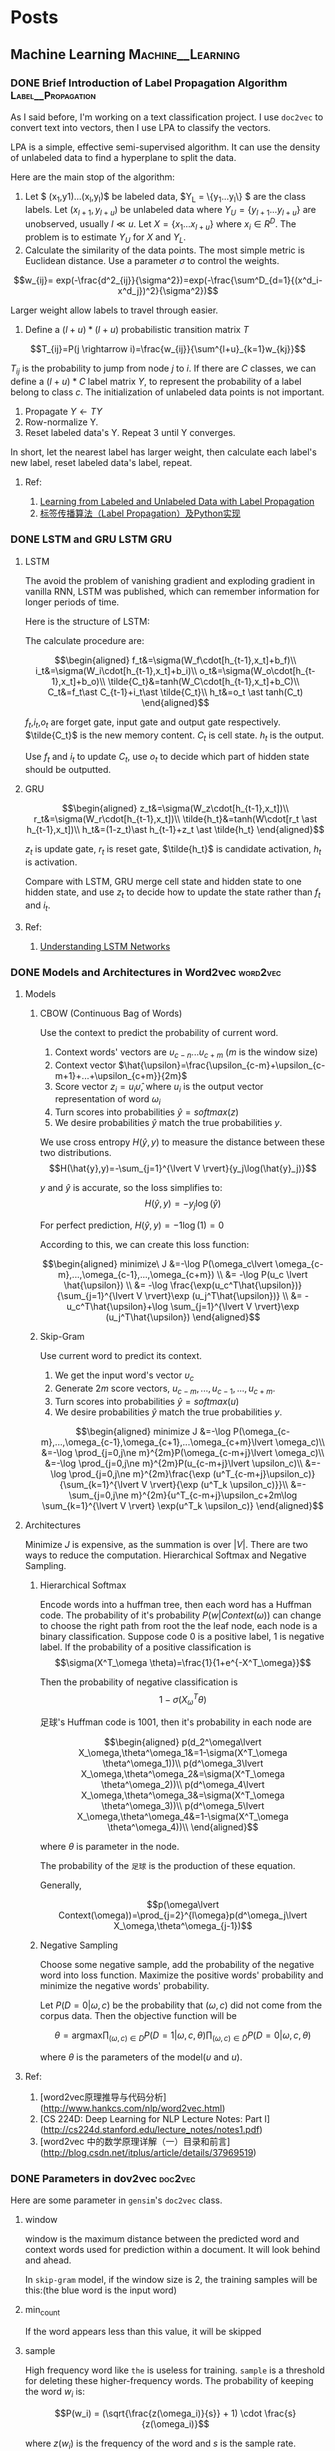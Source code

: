 #+STARTUP: content
#+AUTHOR: KK
#+HUGO_BASE_DIR: ./
#+hugo_auto_set_lastmod: t
#+STARTUP: latexpreview

* Posts
  :PROPERTIES:
  :EXPORT_HUGO_CUSTOM_FRONT_MATTER: :noauthor true :nocomment true :nodate true :nopaging true :noread true
  :EXPORT_HUGO_SECTION: posts
  :END:
** Machine Learning                                       :Machine__Learning:
*** DONE Brief Introduction of Label Propagation Algorithm :Label__Propagation:
CLOSED: [2017-07-16 Sun 21:45]
   :PROPERTIES:
   :EXPORT_FILE_NAME: brief-introduction-of-label-propagation-algorithm
   :END:
As I said before, I'm working on a text classification project. I use =doc2vec= to convert text into vectors, then I use LPA to classify the vectors.

LPA is a simple, effective semi-supervised algorithm. It can use the density of unlabeled data to find a hyperplane to split the data.

Here are the main stop of the algorithm:

0. Let $ (x_1,y1)...(x_l,y_l)$ be labeled data, $Y_L = \{y_1...y_l\} $ are the class labels. Let $(x_{l+1},y_{l+u})$ be unlabeled data where $Y_U = \{y_{l+1}...y_{l+u}\}$ are unobserved, usually $l \ll u$. Let $X=\{x_1...x_{l+u}\}$ where $x_i\in R^D$. The problem is to estimate $Y_U$ for $X$ and $Y_L$.
1. Calculate the similarity of the data points. The most simple metric is Euclidean distance. Use a parameter $\sigma$ to control the weights.

$$w_{ij}= exp(-\frac{d^2_{ij}}{\sigma^2})=exp(-\frac{\sum^D_{d=1}{(x^d_i-x^d_j})^2}{\sigma^2})$$

Larger weight allow labels to travel through easier.

2. Define a $(l+u)*(l+u)$ probabilistic transition matrix $T$


$$T_{ij}=P(j \rightarrow i)=\frac{w_{ij}}{\sum^{l+u}_{k=1}w_{kj}}$$


$T_{ij}$ is the probability to jump from node $j$ to $i$. If there are $C$ classes, we can define a $(l+u)*C$ label matrix $Y$, to represent the probability of a label belong to class $c$. The initialization of unlabeled data points is not important.


3. Propagate $Y \leftarrow TY$
4. Row-normalize Y.
5. Reset labeled data's Y. Repeat 3 until Y converges.

In short, let the nearest label has larger weight, then calculate each label's new label, reset labeled data's label, repeat.
#+attr_html: :width 400
[[file:/images/label_spreading.png]]

**** Ref:
1. [[http://mlg.eng.cam.ac.uk/zoubin/papers/CMU-CALD-02-107.pdf][Learning from Labeled and Unlabeled Data with Label Propagation]]
2. [[http://blog.csdn.net/zouxy09/article/details/49105265][标签传播算法（Label Propagation）及Python实现]]

*** DONE LSTM and GRU                                               :LSTM:GRU:
CLOSED: [2018-04-22 Sun 14:39]
   :PROPERTIES:
   :EXPORT_FILE_NAME: lstm-and-gru
   :END:
**** LSTM

The avoid the problem of vanishing gradient and exploding gradient in vanilla RNN, LSTM was published, which can remember information for longer periods of time.

Here is the structure of LSTM:

#+attr_html: :width 400
[[file:/images/LSTM_LSTM.png]]

The calculate procedure are:

$$\begin{aligned}
f_t&=\sigma(W_f\cdot[h_{t-1},x_t]+b_f)\\
i_t&=\sigma(W_i\cdot[h_{t-1},x_t]+b_i)\\
o_t&=\sigma(W_o\cdot[h_{t-1},x_t]+b_o)\\
\tilde{C_t}&=tanh(W_C\cdot[h_{t-1},x_t]+b_C)\\
C_t&=f_t\ast C_{t-1}+i_t\ast \tilde{C_t}\\
h_t&=o_t \ast tanh(C_t)
\end{aligned}$$

$f_t$,$i_t$,$o_t$ are forget gate, input gate and output gate respectively. $\tilde{C_t}$ is the new memory content. $C_t$ is cell state. $h_t$ is the output. 

Use $f_t$ and $i_t$ to update $C_t$, use $o_t$ to decide which part of hidden state should be outputted.

**** GRU

#+attr_html: :width 400
[[file:/images/LSTM_GRU.png]]

$$\begin{aligned}
z_t&=\sigma(W_z\cdot[h_{t-1},x_t])\\
r_t&=\sigma(W_r\cdot[h_{t-1},x_t])\\
\tilde{h_t}&=tanh(W\cdot[r_t \ast h_{t-1},x_t])\\
h_t&=(1-z_t)\ast h_{t-1}+z_t \ast \tilde{h_t}
\end{aligned}$$

$z_t$ is update gate, $r_t$ is reset gate, $\tilde{h_t}$ is candidate activation, $h_t$ is activation.

Compare with LSTM, GRU merge cell state and hidden state to one hidden state, and use $z_t$ to decide how to update the state rather than $f_t$ and $i_t$.

**** Ref:
1. [[http://colah.github.io/posts/2015-08-Understanding-LSTMs/][Understanding LSTM Networks]]

*** DONE Models and Architectures in Word2vec                       :word2vec:
CLOSED: [2018-01-05 Fri 15:14]
   :PROPERTIES:
   :EXPORT_FILE_NAME: models-and-architechtures-in-word2vec
   :END:
**** Models
***** CBOW (Continuous Bag of Words)

Use the context to predict the probability of current word.
#+attr_html: :width 400
[[file:/images/doc2vec_cbow.png]]

1. Context words' vectors are $\upsilon_{c-n} ... \upsilon_{c+m}$ ($m$ is the window size)
2. Context vector $\hat{\upsilon}=\frac{\upsilon_{c-m}+\upsilon_{c-m+1}+...+\upsilon_{c+m}}{2m}$
3. Score vector $z_i = u_i\hat{\upsilon}$, where $u_i$ is the output vector representation of word $\omega_i$
4. Turn scores into probabilities $\hat{y}=softmax(z)$
5. We desire probabilities $\hat{y}$ match the true probabilities $y$.

We use cross entropy $H(\hat{y},y)$ to measure the distance between these two distributions.
$$H(\hat{y},y)=-\sum_{j=1}^{\lvert V \rvert}{y_j\log(\hat{y}_j)}$$

$y$ and $\hat{y}$ is accurate, so the loss simplifies to:
$$H(\hat{y},y)=-y_j\log(\hat{y})$$

For perfect prediction, $H(\hat{y},y)=-1\log(1)=0$

According to this, we can create this loss function:

$$\begin{aligned}
minimize\ J &=-\log P(\omega_c\lvert \omega_{c-m},...,\omega_{c-1},...,\omega_{c+m}) \\
&= -\log P(u_c \lvert \hat{\upsilon}) \\
&= -\log \frac{\exp(u_c^T\hat{\upsilon})}{\sum_{j=1}^{\lvert V \rvert}\exp (u_j^T\hat{\upsilon})} \\
&= -u_c^T\hat{\upsilon}+\log \sum_{j=1}^{\lvert V \rvert}\exp (u_j^T\hat{\upsilon})
\end{aligned}$$

***** Skip-Gram

Use current word to predict its context.

#+attr_html: :width 400
[[file:/images/doc2vec_skip-gram.png]]


1. We get the input word's vector $\upsilon_c$
2. Generate $2m$ score vectors, $u_{c-m},...,u_{c-1},...,u_{c+m}$.
3. Turn scores into probabilities $\hat{y}=softmax(u)$
4. We desire probabilities $\hat{y}$ match the true probabilities $y$.

$$\begin{aligned}
minimize J &=-\log P(\omega_{c-m},...,\omega_{c-1},\omega_{c+1},...\omega_{c+m}\lvert \omega_c)\\
&=-\log \prod_{j=0,j\ne m}^{2m}P(\omega_{c-m+j}\lvert \omega_c)\\
&=-\log \prod_{j=0,j\ne m}^{2m}P(u_{c-m+j}\lvert \upsilon_c)\\
&=-\log \prod_{j=0,j\ne m}^{2m}\frac{\exp (u^T_{c-m+j}\upsilon_c)}{\sum_{k=1}^{\lvert V \rvert}{\exp (u^T_k \upsilon_c)}}\\
&=-\sum_{j=0,j\ne m}^{2m}{u^T_{c-m+j}\upsilon_c+2m\log \sum_{k=1}^{\lvert V \rvert} \exp(u^T_k \upsilon_c)}
\end{aligned}$$

**** Architectures

Minimize $J$ is expensive, as the summation is over $\lvert V \rvert$. There are two ways to reduce the computation. Hierarchical Softmax and Negative Sampling.

***** Hierarchical Softmax

Encode words into a huffman tree, then each word has a Huffman code. The probability of it's probability $P(w\lvert Context(\omega))$ can change to choose the right path from root the the leaf node, each node is a binary classification. Suppose code $0$ is a positive label, $1$ is negative label. If the probability of a positive classification is 
$$\sigma(X^T_\omega \theta)=\frac{1}{1+e^{-X^T_\omega}}$$

Then the probability of negative classification is
$$1-\sigma(X^T_\omega \theta)$$
#+attr_html: :width 400
[[file:/images/doc2vec_hierarchical_softmax.png]]
足球's Huffman code is $1001$, then it's probability in each node are

$$\begin{aligned}
p(d_2^\omega\lvert X_\omega,\theta^\omega_1&=1-\sigma(X^T_\omega \theta^\omega_1))\\
p(d^\omega_3\lvert X_\omega,\theta^\omega_2&=\sigma(X^T_\omega \theta^\omega_2))\\
p(d^\omega_4\lvert X_\omega,\theta^\omega_3&=\sigma(X^T_\omega \theta^\omega_3))\\
p(d^\omega_5\lvert X_\omega,\theta^\omega_4&=1-\sigma(X^T_\omega \theta^\omega_4))\\
\end{aligned}$$

where $\theta$ is parameter in the node.

The probability of the =足球= is the production of these equation.

Generally,

$$p(\omega\lvert Context(\omega))=\prod_{j=2}^{l\omega}p(d^\omega_j\lvert X_\omega,\theta^\omega_{j-1})$$

***** Negative Sampling

Choose some negative sample, add the probability of the negative word into loss function. Maximize the positive words' probability and minimize the negative words' probability.

Let $P(D=0 \lvert \omega,c)$ be the probability that $(\omega,c)$ did not come from the corpus data. Then the objective function will be

$$\theta = \text{argmax} \prod_{(\omega,c)\in D} P(D=1\lvert \omega,c,\theta) \prod_{(\omega,c)\in \tilde{D}} P(D=0\lvert \omega,c,\theta)$$

where $\theta$ is the parameters of the model($\upsilon$ and $u$).

**** Ref:
1. [word2vec原理推导与代码分析](http://www.hankcs.com/nlp/word2vec.html)
2. [CS 224D: Deep Learning for NLP Lecture Notes: Part I](http://cs224d.stanford.edu/lecture_notes/notes1.pdf)
3. [word2vec 中的数学原理详解（一）目录和前言](http://blog.csdn.net/itplus/article/details/37969519)

*** DONE Parameters in dov2vec                                      :doc2vec:
CLOSED: [2017-08-03 Thu 15:20]
   :PROPERTIES:
   :EXPORT_FILE_NAME: parameters-in-dov2vec
   :END:
Here are some parameter in =gensim='s =doc2vec= class.
***** window
window is the maximum distance between the predicted word and context words used for prediction within a document. It will look behind and ahead.

In =skip-gram= model, if the window size is 2, the training samples will be this:(the blue word is the input word)

#+attr_html: :width 400
[[file:/images/doc2vec_window.png]]

***** min_count
If the word appears less than this value, it will be skipped

***** sample
High frequency word like =the= is useless for training. =sample= is a threshold for deleting these higher-frequency words. The probability of keeping the word $w_i$ is:

$$P(w_i) = (\sqrt{\frac{z(\omega_i)}{s}} + 1) \cdot \frac{s}{z(\omega_i)}$$

where $z(w_i)$ is the frequency of the word and $s$ is the sample rate.

This is the plot when =sample= is 1e-3.

#+attr_html: :width 400
[[file:/images/doc2vec_negative_sample.png]]

***** negative
Usually, when training a neural network, for each training sample, all of the weights in the neural network need to be tweaked. For example, if the word pair is ('fox', 'quick'), then only the word quick's neurons should output 1, and all of the other word neurons should output 0.

But it would takes a lot of time to do this when we have billions of training samples. So, instead of update all of the weight, we random choose a small number of "negative" words (default value is 5) to update the weight.(Update their wight to output 0).

So when dealing with word pair ('fox','quick'), we update quick's weight to output 1, and other 5 random words' weight to output 1.

The probability of selecting word $\omega_i$ is $P(\omega_i)$:

$$P(\omega_i)=\frac{{f(\omega_i)}^{{3}/{4}}}{\sum_{j=0}^{n}\left({f(\omega_j)}^{{3}/{4}}\right)}$$


$f(\omega_j)$ is the frequency of word $\omega_j$.

**** Ref:
1. [Word2Vec Tutorial - The Skip-Gram Model](http://mccormickml.com/2016/04/19/word2vec-tutorial-the-skip-gram-model/)
2. [Word2Vec Tutorial Part 2 - Negative Sampling](http://mccormickml.com/2017/01/11/word2vec-tutorial-part-2-negative-sampling/)

*** DONE Semi-supervised text classification using doc2vec and label spreading :doc2vec:
CLOSED: [2017-09-10 Sun 15:29]
   :PROPERTIES:
   :EXPORT_FILE_NAME: semi-supervised-text-classification-using-doc2vec-and-label-spreading
   :END:
Here is a simple way to classify text without much human effort and get a impressive performance.

It can be divided into two steps:

1. Get train data by using keyword classification
2. Generate a more accurate classification model by using doc2vec and label spreading

***** Keyword-based Classification
Keyword based classification is a simple but effective method. Extracting the target keyword is a monotonous work. I use this method to automatic extract keyword candidate.


1. Find some most common words to classify the text.
2. Use this equation to calculate the score of each word appears in the text.
   $$ score(i) = \frac{count(i)}{all_{count(i)}^{0.3}}$$
   which $all_{count(i)}$ is the word $i$'s word count in all corpus, and $count(i)$ is the word $i$'s word count in positive corpus.
3. Check the top words, add it to the final keyword list. Repeat this process.

Finally, we can use the keywords to classify the text and get the train data. 

***** Classification by =doc2vec= and Label Spreading
Keyword-based classification sometimes produces the wrong result, as it can't using the semantic information in the text. Fortunately, Google has open sourced =word2vec=, which can be used to produce semantically meaningful word embeddings. Furthermore, sentences can also be converted to vectors by using =doc2vec=. Sentences which has closed meaning also have short vector distance.

So the problem is how to classify these vectors.

1. Using corpus to train the =doc2vec= model.
2. Using =doc2vec= model to convert sentence into vector.
3. Using label spreading algorithm to train a classify model to classify the vectors.

*** DONE TextCNN with PyTorch and Torchtext on Colab                :TextCNN:
CLOSED: [2018-12-03 Mon 15:47]
   :PROPERTIES:
   :EXPORT_FILE_NAME: textcnn-with-pytorch-and-torchtext-on-colab
   :END:
[[https://pytorch.org][PyTorch]] is a really powerful framework to build the machine learning models. Although some features is missing when compared with TensorFlow (For example, the early stop function, History to draw plot), its code style is more intuitive. 

[[https://github.com/pytorch/text][Torchtext]] is a NLP package which is also made by =pytorch= team. It provide a way to read text, processing and iterate the texts.

[[https://colab.research.google.com][Google Colab]] is a Jupyter notebook environment host by Google, you can use free GPU and TPU to run your modal.

Here is a simple tuturial to build a TextCNN modal and run it on Colab.

The [[https://arxiv.org/abs/1408.5882][TextCNN paper]] was published by Kim in 2014. The model's idea is pretty simple, but the performance is impressive. If you trying to solve the text classificaton problem, this model is a good choice to start with.

The main architecture is shown below:

#+attr_html: :width 400
[[file:/images/textcnn.png]]

It uses different kernels to extract text features, then use the softmax regression to classify text base on the features.

Now we can build this model step by step.

First build the model. The model I use is CNN-multichannel, which contains two sets of word embedding. Both of them is the copy of word embedding generate from corpus, but only one set will update embedding during training.

The code is below:
#+BEGIN_SRC python
class textCNNMulti(nn.Module):
    def __init__(self,args):
        super().__init__()
        dim = args['dim']
        n_class = args['n_class']
        embedding_matrix=args['embedding_matrix']
        kernels=[3,4,5]
        kernel_number=[150,150,150]
        self.static_embed = nn.Embedding.from_pretrained(embedding_matrix)
        self.non_static_embed = nn.Embedding.from_pretrained(embedding_matrix, freeze=False)
        self.convs = nn.ModuleList([nn.Conv2d(2, number, (size, dim),padding=(size-1,0)) for (size,number) in zip(kernels,kernel_number)])
        self.dropout=nn.Dropout()
        self.out = nn.Linear(sum(kernel_number), n_class)
 
    def forward(self, x):
        non_static_input = self.non_static_embed(x)
        static_input = self.static_embed(x)
        x = torch.stack([non_static_input, static_input], dim=1)
        x = [F.relu(conv(x)).squeeze(3) for conv in self.convs]
        x = [F.max_pool1d(i, i.size(2)).squeeze(2) for i in x]
        x = torch.cat(x, 1)
        x = self.dropout(x)
        x = self.out(x)
        return x
#+END_SRC

Second, convert text into word index, so each sentence become a vector for training.

#+BEGIN_SRC python

TEXT = data.Field(lower=True,batch_first=True)
LABEL = data.Field(sequential=False)

train, val, test = datasets.SST.splits(TEXT, LABEL, 'data/',fine_grained=True)

TEXT.build_vocab(train, vectors="glove.840B.300d")
LABEL.build_vocab(train,val,test)

train_iter, val_iter, test_iter = data.BucketIterator.splits(
    (train, val, test), batch_sizes=(128, 256, 256),shuffle=True)

#+END_SRC

=Field= defines how to process text, here is the most common parameters:

#+BEGIN_QUOTE
sequential – Whether the datatype represents sequential data. If False, no tokenization is applied. Default: True.

use_vocab – Whether to use a Vocab object. If False, the data in this field should already be numerical. Default: True.

preprocessing – The Pipeline that will be applied to examples using this field after tokenizing but before numericalizing. Many Datasets replace this attribute with a custom preprocessor. Default: None.

batch_first – Whether to produce tensors with the batch dimension first. Default: False.
#+END_QUOTE

=datasets.SST.splits= will load the =SST= datasets, and split into train, validation, and test Dataset objects.

=build_vocab= will create the Vocab object for Field, which contains the information to convert word into word index and vice versa. Also, the word embedding will save as =Field.Vocab.vectors=. =vectors= contains all of the word embedding. Torchtext can download some pretrained vectors automatically, such as =glove.840B.300d=, =fasttext.en.300d=. You can also load your vectors in this way, =xxx.vec= should be the standard word2vec format.
#+BEGIN_SRC python
from torchtext.vocab import Vectors

vectors = Vectors(name='xxx.vec', cache='./')
TEXT.build_vocab(train, val, test, vectors=vectors)
#+END_SRC

=data.BucketIterator.splits= will returns iterators that loads batches of data from datasets, and the text in same batch has similar lengths.


Now, we can start to train the model. First we wrap some parameters into =args=, it contains settings like output class, learning rate, log interval and so on.

#+BEGIN_SRC python
args={}
args['vocb_size']=len(TEXT.vocab)
args['dim']=300
args['n_class']=len(LABEL.vocab)-1
args['embedding_matrix']=TEXT.vocab.vectors
args['lr']=0.001
args['momentum']=0.8
args['epochs']=180
args['log_interval']=100
args['test_interval']=500
args['save_dir']='./'
#+END_SRC


Finally, we can train the model.

#+BEGIN_SRC python
  model=textCNNMulti(args)
  model.cuda()
  optimizer = torch.optim.SGD(model.parameters(), lr=args['lr'],momentum=args['momentum'])
  criterion = nn.CrossEntropyLoss()
  steps=0
  for epoch in range(1, args['epochs']+1):
      for i,data in enumerate(train_iter):
          steps+=1

          x, target = data.text, data.label
          x=x.cuda()

          target.sub_(1)
          target=target.cuda()

          output = model(x)
          loss = criterion(output, target)
          optimizer.zero_grad()
          loss.backward()
          optimizer.step()
#+END_SRC

You can found =textcnn.ipynb= [[https://github.com/bebound/textcnn][here]].


**** Ref:
1. [[https://arxiv.org/abs/1408.5882][Convolutional Neural Networks for Sentence Classiﬁcation]]
2. [[http://www.wildml.com/2015/11/understanding-convolutional-neural-networks-for-nlp/][Understanding Convolutional Neural Networks for NLP]]
3. [[https://torchtext.readthedocs.io/en/latest/data.html][Torchtext Docs]]
4. [[https://github.com/castorini/Castor][Castor]]

*** DONE Using Dueling DQN to Play Flappy Bird
CLOSED: [2019-04-14 Sun 17:10]
   :PROPERTIES:
   :EXPORT_FILE_NAME: using-ddqn-to-play-flappy-bird
   :END:
PyTorch provide a simple DQN implementation to solve the cartpole game. However, the code is incorrect, it diverges after training (It has been discussed [[https://discuss.pytorch.org/t/dqn-example-from-pytorch-diverged/4123][here]]).

The official code's training data is below, it's high score is about 50 and finally diverges.

#+attr_html: :width 400
[[file:/images/ddqn_official.png]]

There are many reason that lead to divergence.

First it use the difference of two frame as input in the tutorial, not only it loss the cart's absolute information(This information is useful, as game will terminate if cart moves too far from centre), but also confused the agent when difference is the same but the state is varied.

Second, small replay memory. If the memory is too small, the agent will forget the strategy it has token in some state. I'm not sure whether =10000= memory is big enough, but I suggest using a higher value.

Third, the parameters. =learning_rate=, =target_update_interval= may cause fluctuation. Here is a example on [[https://stackoverflow.com/questions/49837204/performance-fluctuates-as-it-is-trained-with-dqn][Stack Overflow]]. I also met this problem when training cartpole agent. The reward stops growing after 1000 episode.

#+attr_html: :width 400
[[file:/images/ddqn_cartpole_fluctuate.png]]

After doing some research on the cartpole DNQ code, I managed to made a model to play the flappy bird. Here are the changes from the original cartpole code. Most of the technology can be found in these two papers: [[https://arxiv.org/abs/1312.5602][Playing Atari with Deep Reinforcement Learning]] and [[https://arxiv.org/abs/1710.02298][Rainbow: Combining Improvements in Deep Reinforcement Learning]].

Here is the model architecture:
#+attr_html: :width 600
[[file:/images/ddqn_model.png]]

Here is a trained result:

{{< youtube NV82ZUQynuQ >}}


1. Dueling DQN
   
   The vanilla DQN has the overestimate problem. As the =max= function will accumulate the noise when training. This leads to converging at suboptimal point. Two following architectures are submitted to solve this problem. 
   
   $$ Q(s, a) = r + \gamma \max_{a'}[Q(s', a')] $$

   Double DQN was published two year later DQN. It has two value function, one is used to choose the action with max Q value, another one is used to calculate the Q value of this action.

   $$ a^{max}(S'_j, w) = \arg\max_{a'}Q(\phi(S'_j),a,w) $$

   $$ Q(s,a) = r + \gamma Q'(\phi(S'_j),a^{max}(S'_j, w),w') $$

   Dueling DQN is another solution. It has two estimator, one estimates the score of current state, another estimates the action score. 

   $$Q(s, a) = r + \gamma( \max_{a’}[A(s',a')+V(s')]$$

   In order to distinguish the score of the actions, the return the Q-value will minus the mean action score:

   =x=val+adv-adv.mean(1,keepdim=True)=
   
   #+attr_html: :width 400
   [[file:/images/ddqn_duel_dqn.png]]
   
   In this project, I use dueling DQN.

2. Image processing

   I grayscale and crop the image.

3. Stack frames
   
   I use the last 4 frame as the input. This should help the agent to know the change of environment.

4. Extra FC before last layer
   
   I add a FC between the image features and the FC for calculate Q-Value.

5. Frame Skipping
   
   Frame-skipping means agent sees and selects actions on every k frame instead of every frame, the last action is repeated on skipped frames. This method will accelerate the training procedure. In this project, I use =frame_skipping=2=, as the more the frame skipping is, the more the bird is likely to hit the pipe. And this method did help the agent to converge faster. More details can be found in this [[https://danieltakeshi.github.io/2016/11/25/frame-skipping-and-preprocessing-for-deep-q-networks-on-atari-2600-games/][post]].

6. Prioritized Experience Replay
   
   This idea was published [[https://arxiv.org/abs/1511.05952][here]]. It's a very simple idea: replay high TD error experience more frequently. My code implementation is not efficient. But in cartpole game, this technology help the agent converge faster. 

7. Colab and Kaggle Kernel
   
   My MacBook doesn't support CUDA, so I use these two website to train the model. Here are the comparison of them. During training, Kaggle seems more stable, Colab usually disconnected after 1h.

  |                      | Colab         | Kaggle Kernel   |
  | GPU                  | Tesla T4(16G) | Tesla P100(16G) |
  | RAM                  | 13G           | 13G             |
  | Max training time    | 12h           | 9h              |
  | Export trained model | Google Drive  | -               |

---

The lesson I learnt from this project is patience. It takes a long time(maybe hundreds of thousand steps) to see whether this model works, and there are so many parameters can effect the final performance. It takes me about 3 weeks to build the final model. So if you want to build your own model, be patient and good luck. Here are two articles talking about the debugging and hyperparameter tuning in DQN:
- [[https://adgefficiency.com/dqn-debugging/][DQN debugging using Open AI gym Cartpole]]
- [[https://adgefficiency.com/dqn-tuning/][DDQN hyperparameter tuning using Open AI gym Cartpole]]

 
  Here are something may help with this task.
- [[https://www.tensorflow.org/guide/summaries_and_tensorboard][TensorBoard]]

  It's a visualization tool made by TensorFlow Team. It's more convenient to use it rather than generate graph manually by matplotlib. Besides =reward= and =mean_q=, these variable are also useful when debugging: TD-error, loss and action_distribution, avg_priority.
  
- Advanced image pre-processing

  In this project, I just grayscalize the image. A more advance technology such as binarize should help agent to filter unimportant detail of game output.
  #+attr_html: :width 100 
  [[file:/images/ddqn_binary_preprocessing.png]]
  
  In [[https://sarvagyavaish.github.io/FlappyBirdRL/][Flappy Bird RL]], the author extract the vertical distance from lower pipe and horizontal distance from next pair of pipes as state. The trained agent can achieve 3000 score.
  
  #+attr_html: :width 200 
  [[file:/images/ddqn_extract_feature.png]]
  

- Other Improvements

  [[https://arxiv.org/abs/1710.02298][Rainbow]] introduce many other extensions to enhance DQN, some of them have been discussed in this post.
  #+attr_html: :width 400
  [[file:/images/ddqn_rainbow.png]]


I've uploaded code to this [[https://github.com/bebound/flappy-bird-dqn][repo]].

**** Ref:
1. [[https://pytorch.org/tutorials/intermediate/reinforcement_q_learning.html][PyTorch REINFORCEMENT LEARNING (DQN) TUTORIAL]]
2. [[https://www.cnblogs.com/pinard/category/1254674.html][强化学习]] (A series of Chinese post about reinforcement learning)
3. [[http://cs229.stanford.edu/proj2015/362_report.pdf][Deep Reinforcement Learning for Flappy Bird]]
4. [[https://github.com/ttaoREtw/Flappy-Bird-Double-DQN-Pytorch][Flappy-Bird-Double-DQN-Pytorch]]
5. [[https://github.com/qfettes/DeepRL-Tutorials][DeepRL-Tutorials]]
6. [[https://medium.com/mlreview/speeding-up-dqn-on-pytorch-solving-pong-in-30-minutes-81a1bd2dff55][Speeding up DQN on PyTorch: how to solve Pong in 30 minutes]]
7. [[https://danieltakeshi.github.io/2016/11/25/frame-skipping-and-preprocessing-for-deep-q-networks-on-atari-2600-games/][Frame Skipping and Pre-Processing for Deep Q-Networks on Atari 2600 Games]]
8. [[https://openai.com/blog/openai-baselines-dqn/][OpenAI Baselines: DQN]]
9. [[https://github.com/susantamoh84/Deep-Reinforcement-Learning-Hands-On/][Deep-Reinforcement-Learning-Hands-On]]
10. [[https://github.com/dennybritz/reinforcement-learning/issues/30][DQN solution results peak at ~35 reward]]

-----

- Update 19-04-26

  Colab's GPU has upgrade to Tesla T4 from K80, now it becomes my best bet.

- Update 19-05-07

  TensorBoard is now natively supported in PyTorch after version 1.1

- Update 19-07-26

  If you run out of RAM in Colab, it will show up an option to double the RAM.
  
- Update 19-08-13

  Upload video, update code.

*** DONE Different types of Attention
CLOSED: [2019-07-15 Mon 00:16]
   :PROPERTIES:
   :EXPORT_FILE_NAME: different-types-of-attention
   :END:
$s_t$ and $h_i$ are source hidden states and target hidden state, the shape is =(n,1)=. $c_t$ is the final context vector, and $\alpha_{t,s}$ is alignment score.

$$\begin{aligned}
c_t&=\sum_{i=1}^n \alpha_{t,s}h_i \\
\alpha_{t,s}&= \frac{\exp(score(s_t,h_i))}{\sum_{i=1}^n \exp(score(s_t,h_i))}
\end{aligned}$$

**** Global(Soft) VS Local(Hard)

Global Attention takes all source hidden states into account, and local attention only use part of the source hidden states.

**** Content-based VS Location-based

Content-based Attention uses both source hidden states and target hidden states, but location-based attention only use source hidden states.

Here are several popular attention mechanisms:


****** Dot-Product
$$score(s_t,h_i)=s_t^Th_i$$

****** Scaled Dot-Product
$$score(s_t,h_i)=\frac{s_t^Th_i}{\sqrt{n}}$$
where n is the vectors dimension. Google's Transformer model has similar scaling factor when calculate self-attention: $score=\frac{KQ^T}{\sqrt{n}}$

****** Location-Base

$$socre(s_t,h_i)=softmax(W_as_t)$$

****** General

$$score(s_t,h_i)=s_t^TW_ah_i$$

$Wa$'s shape is =(n,n)=

****** Concat

$$score(s_t,h_i)=v_a^Ttanh(W_a[s_t,h_i])$$

$v_a$'s shape is =(x,1)=, and $Wa$ 's shape is =(x,x)=. This is similar to a neural network with one hidden layer.


When I doing a slot filling project, I compare these mechanisms. *Concat* attention produce the best result.

**** Ref:
1. [[http://cnyah.com/2017/08/01/attention-variants/][Attention Variants]]
2. [[https://lilianweng.github.io/lil-log/2018/06/24/attention-attention.html][Attention? Attention!]]
3. [[https://towardsdatascience.com/attention-seq2seq-with-pytorch-learning-to-invert-a-sequence-34faf4133e53][Attention Seq2Seq with PyTorch: learning to invert a sequence]]
*** DONE The Annotated /The Annotated Transformer/            :Transformer:
CLOSED: [2019-09-01 Sun 16:00]
   :PROPERTIES:
   :EXPORT_FILE_NAME: the-annotated-the-annotated-transformer
   :END:
Thanks for the articles I list at the end of this post, I understand how transformers works. These posts are comprehensive, but there are some points that confused me.

First, this is the graph that was referenced by almost all of the post related to Transformer.

#+attr_html: :width 400
[[file:/images/transformer_main.png]]

Transformer consists of these parts: Input, Encoder*N, Output Input, Decoder*N, Output. I'll explain them step by step.

**** Input

The input word will map to 512 dimension vector. Then generate Positional Encoding(PE) and add it to the original embeddings.



***** Positional Encoding

The transformer model does not contains recurrence and convolution. In order to let the model capture the sequence of input word, it add PE into embeddings.

#+attr_html: :width 500
[[file:/images/transformer_add_pe.png]]


PE will generate a 512 dimension vector for each position:

$$\begin{align*}
    PE_{(pos,2i)} = sin(pos / 10000^{2i/d_{model}}) \\
    PE_{(pos,2i+1)} = cos(pos / 10000^{2i/d_{model}})
\end{align*}$$
The even and odd dimension use =sin= and =cos= function respectively.

For example, the second word's PE should be: $sin(2 / 10000^{0 / 512}), cos(2 / 10000^{0 / 512}), sin(2 / 10000^{2 / 512}), cos(2 / 10000^{2 / 512})\text{...}$

The value range of PE is =(-1,1)=, and each position's PE is slight different, as =cos= and =sin= has different frequency. Also, for any fixed offset k, $PE_{pos+k}$ can be represented as a linear function of $PE_{pos}$.

For even dimension, let $10000^{2i/d_{model}}$ be $\alpha$, for even dimension:

$$\begin{aligned}
PE_{pos+k}&=sin((pos+k)/\alpha) \\
&=sin(pos/\alpha)cos(k/\alpha)+cos(pos/\alpha)sin(k/\alpha)\\
&=PE_{pos\_even}K_1+PE_{pos\_odd}K_2
\end{aligned}$$

#+attr_html: :width 500
[[file:/images/transformer_pe1.png]]

The PE implementation in [[https://github.com/tensorflow/tensor2tensor/blob/5bfe69a7d68b7d61d51fac36c6088f94b9d6fdc6/tensor2tensor/layers/common_attention.py#L457][tensor2tensor]] use =sin= in first half of dimension and =cos= in the rest part of dimension.
#+attr_html: :width 500
[[file:/images/transformer_pe2.png]]


**** Encoder

There are 6 Encoder layer in Transformer, each layer consists of two sub-layer: Multi-Head Attention and Feed Forward Neural Network.

***** Multi-Head Attention

Let's begin with single head attention. In short, it maps word embeddings to =q= =k= =v= and use =q= =k= =v= vector to calculate the attention.

The input words map to =q= =k= =v= by multiply the Query, Keys Values matrix. Then for the given Query, the attention for each word in sentence will be calculated by this formula: $\mathrm{attention}=\mathrm{softmax}(\frac{qk^T}{\sqrt{d_k}})v$, where =q= =k= =v= is a 64 dimension vector.
#+attr_html: :width 500
[[file:/images/transformer_self_attention.png]]


Matrix view:

$Attention(Q, K, V) = \mathrm{softmax}(\frac{(XW^Q)(XW^K)^T}{\sqrt{d_k}})(XW^V)$ where $X$ is the input embedding.

The single head attention only output a 64 dimension vector, but the input dimension is 512. How to transform back to 512? That's why transformer has multi-head attention.

Each head has its own $W^Q$ $W^K$ $W^V$ matrix, and produces $Z_0,Z_1...Z_7$,($Z_0$'s shape is =(512, 64)=) the concat the outputted vectors as $O$. $O$ will multiply a weight matrix $W^O$ ($W^O$'s shape is =(512, 512)=) and the result is $Z$, which will be sent to Feed Forward Network.

#+attr_html: :width 500
[[file:/images/transformer_multihead.png]]

Multi-head attention allows the model to jointly attend to information from different representation subspaces at different positions.

The whole procedure looks like this:

#+attr_html: :width 500
[[file:/images/transformer_multihead_all.png]]



***** Add & Norm

This layer works like this line of code: =norm(x+dropout(sublayer(x)))= or =x+dropout(sublayer(norm(x)))=. The sublayer is Multi-Head Attention or FF Network.

****** Layer Normalization

Layer Norm is similar to Batch Normalization, but it tries to normalize the whole layer's features rather than each feature.(*Scale* and *Shift* also apply for each feature) More details can be found in this [[https://arxiv.org/abs/1607.06450][paper]].

#+attr_html: :width 500
[[file:/images/transformer_layer_norm.png]]

***** Position-wise Feed Forward Network

This layer is a Neural Network whose size is =(512, 2048, 512)=. The exact same feed-forward network is independently applied to each position.

#+attr_html: :width 500
[[file:/images/transformer_encoder.png]]

**** Output Input

Same as Input.

**** Decoder

The decoder is pretty similar to Encoder. It also has 6 layers, but has 3 sublayers in each Decoder. It add a masked multi-head-attention at the beginning of Decoder.

***** Masked Multi-Head Attention

This layer is used to block future words during training. For example, if the output is =<bos> hello world <eos>=. First, we should use =<bos>= as input to predict =hello=, =hello world <eos>= will be masked to 0.

***** Key and Value in Decoder Multi-Head Attention Layer

In Encoder, the =q= =k= =v= vector is generated by $XW^Q$, $XW^K$ and $XW^V$. In the second sub-layer of Decoder, =q= =k= =v= was generated by $XW^Q$, $YW^K$ and $YW^V$, where $Y$ is the Encoder's output, $X$ is the =<init of sentence>= or previous output.

The animation below illustrates how to apply the Transformer to machine translation.

#+attr_html: :width 500
[[file:/images/transformer_translate.gif]]

**** Output

Using a linear layer to predict the output.

**** Ref:
1. [[http://nlp.seas.harvard.edu/2018/04/03/attention.html][The Annotated Transformer]]
2. [[http://jalammar.github.io/illustrated-transformer/][The Illustrated Transformer]]
3. [[https://mchromiak.github.io/articles/2017/Sep/12/Transformer-Attention-is-all-you-need/#.XMb3ZC97FPs][The Transformer – Attention is all you need]]
4. [[https://medium.com/@bgg/seq2seq-pay-attention-to-self-attention-part-2-cf81bf32c73d][Seq2seq pay Attention to Self Attention: Part 2]]
5. [[https://juejin.im/post/5b9f1af0e51d450e425eb32d][Transformer模型的PyTorch实现]]
6. [[https://towardsdatascience.com/how-to-code-the-transformer-in-pytorch-24db27c8f9ec][How to code The Transformer in Pytorch]]
7. [[https://towardsdatascience.com/deconstructing-bert-part-2-visualizing-the-inner-workings-of-attention-60a16d86b5c1][Deconstructing BERT, Part 2: Visualizing the Inner Workings of Attention]]
8. [[https://ai.googleblog.com/2017/08/transformer-novel-neural-network.html][Transformer: A Novel Neural Network Architecture for Language Understanding]]
9. [[https://d2l.ai/chapter_attention-mechanisms/transformer.html][Dive into Deep Learning - 10.3 Transformer]] 

*** DONE Near-duplicate with SimHash                              :SimHash:
CLOSED: [2019-12-04 Wed 00:16]
   :PROPERTIES:
   :EXPORT_FILE_NAME: near-duplicate-with-simhash
   :END:
Before talking about *SimHash*, let's review some other methods which can also identify duplication.


**** Longest Common Subsequence(LCS)
This is the algorithm used by =diff= command. It is also *edit distance* with insertion and deletion as the only two edit operations.

This works good for short strings. However, the algorithm's time complexity is $O(m*n)$, if two strings' lengths are $m$ and $n$ respectively. So it's not suitable for large corpus. Also, if two corpus consists of same paragraph but the order is not same. LCS treat them as different corpus, and that's not we expected.

**** Bag of Words(BoW)

Transform document into the words it contains, then using Jaccard Similarity to calculate the similarity.

For example, if document A contains ={a,b,c}= and B contains ={a,b,d}=, then $$Similarity = \frac{A \cap B}{A \cap B} = \frac{\{a,b\}}{\{a,b,c,d\}}=\frac{1}{2}$$

**** Shingling (n-gram)

BoW drops the word context information. In order to take word context into consideration, we convert sentences into phrases. For instance, =roses are red and violets are blue= will convert to =roses are red=, =are red and=, =red and voilets= ...

**** Hashing

Saving shingling result take k times disk space if using k words phrase. To solve this problem, save phrase's hashing value instead of string.

#+attr_html: :width 600
[[file:/images/simhash_hashing.png]]

**** MinHash

The larger the document is, the more the hashing needs to compare. Is there a way to map documents to constant value? *MinHash* tackles this problem.

It uses $k$ hashing functions to calculate the phrase hashes. Then for each hashing function, using the minimal hashing result as signature. Finally, we get $k$ hashing value as document's signature. The procedure is shown below.


#+attr_html: :width 600
[[file:/images/simhash_minhash1.png]]

#+attr_html: :width 600
[[file:/images/simhash_minhash2.png]]

Compare with Hashing, *MinHash* successfully reduce the time complexity and storage complexity to $O(1)$, an improvement over $O(m+n)$ and $O(n)$

**** SimHash 

For a given document, how to find it's most similar document? If using *MinHash*, we need to travel the whole corpus. Is there any more effective method? *SimHash* comes to the rescue.

For a set of input hashes, *SimHash* will generate a fingerprint(f-bits vector) for the input And the produced hashes has a property: similar input hashes generate similar fingerprint. So the dissimilarity of two documents can be calculated by the =XOR= of two fingerprint. In google's [[https://www2007.org/papers/paper215.pdf][Detecting Near-Duplicates for Web Crawling]] paper, they map 8B web-pages to 64 bits. If two bits differ less than *3* bits, then two web-pages are similar.

The calculation of *SimHash* is quiet simple. Given a set of features extracted from the document and their weights, we'll maintain f-bits vector $V$, and initialize it to zero. Each feature will also hash to f-bit value $V_i$. Then each dimension of $V_i$ will multiply by it's weight $W_i$ and add this new value to $V$. If i-th bits if 1, then $V$ is incremented by the weight of that feature. Otherwise $V$ is decremented by the weight. When all features have been processed, $V$ contains positive and negative dimension. Mapping positive values to =1= and negative numbers to =0= to get the final hash value.

$$V = zero\_or\_one(\sum{W_i*inc\_or\_dec(V_i)})$$

***** How to generate features from document

One easy way to do this is to use a window to get sub-string from document. For each sub-string, using the hash value of string as features, and the count of this string as weight.

For example, if we has this sentence: =kk really rocks!=.

First, pre-processing this sentence to =kkreallyrocks=.

Then using a window of 4 to generate sub-string from the sentence. We'll get the sub-string and their count: =(kkre, 1), (krea, 1)=, =(real, 1)= etc.

Suppose we only get these first 3 sub-string and their hash values are =1001=, =0101= and =1101= respectively. Then the final $V$ should be =1101=

#+attr_html: :width 500
[[file:/images/simhash.png]]
***** How to find similar document

Iterating over all document and compare with target simhash value is a time consuming operation. Is there any smart way to accomplish this task? In Google's paper, they published a very neat algorithm.

If the hash value is a 64-bit vector, and we want to find the document which is 2-bit differs with the target. Then we can divided the vector to 4 part: $A$, $B$, $C$ and $D$. Then we know that at least two part should be the identical.

Suppose part $A$ and $B$ is identical, if we have sorted the hash by $ABCD$ order, we can easily find all hash that $AB$ part is identical. Then we can compare the rest part $B$ and $C$ and find hash vectors that differs from target at most 2 bit. If you have 8B($2^{33}$) document and documents are distributed uniformly at random, on average, you only need to compare $2^{33-32}=2$ fingerprints.

[[file:/images/simhash_query1.png]]

Besides $AB$, $AC$, $AD$, $BC$, $BD$ and $CD$ may also be identical. So you need to keep $C_4^2=6$ sorted list, and compare 2 fingerprints in each list. You don't need to compare 8B documents anymore, that's a great improvement.

[[file:/images/simhash_query2.png]]

Depending on the fingerprints' bit and documents number, you need to find a optimal number to split the hash value.
**** Ref:
1. [[https://moz.com/devblog/near-duplicate-detection][Near-Duplicate Detection]]
2. [[https://www2007.org/papers/paper215.pdf][Detecting Near-Duplicates for Web Crawling]]
3. [[https://github.com/seomoz/simhash-py][simhash-py]]

** Python                                                           :Python:
*** DONE Create Node Benchmark in Py2neo
CLOSED: [2018-11-05 Mon 15:55]
   :PROPERTIES:
   :EXPORT_FILE_NAME: create-node-benchmark-in-py2neo
   :END:
Recently, I'm working on a neo4j project. I use =Py2neo= to interact with graph db. Alghough =Py2neo= is a very pythonic and easy to use, its performance is really poor. Sometimes I have to manually write cypher statement by myself if I can't bear with the slow excution. Here is a small script which I use to compare the performance of 4 diffrent ways to insert nodes.

#+BEGIN_SRC python
import time

from graph_db import graph

from py2neo.data import Node, Subgraph


def delete_label(label):
    graph.run('MATCH (n:{}) DETACH DELETE n'.format(label))


def delete_all():
    print('delete all')
    graph.run('match (n) detach delete n')


def count_label(label):
    return len(graph.nodes.match(label))


def bench_create1():
    print('Using py2neo one by one')
    delete_label('test')
    start = time.time()
    tx = graph.begin()
    for i in range(100000):
        n = Node('test', id=i)
        tx.create(n)
    tx.commit()
    print(time.time() - start)
    print(count_label('test'))
    delete_label('test')


def bench_create2():
    print('Using cypher one by one')
    delete_label('test')
    start = time.time()
    tx = graph.begin()
    for i in range(100000):
        tx.run('create (n:test {id: $id})', id=i)
        if i and i % 1000 == 0:
            tx.commit()
            tx = graph.begin()
    tx.commit()
    print(time.time() - start)
    print(count_label('test'))
    delete_label('test')


def bench_create3():
    print('Using Subgraph')
    delete_label('test')
    start = time.time()
    tx = graph.begin()
    nodes = []
    for i in range(100000):
        nodes.append(Node('test', id=i))
    s = Subgraph(nodes=nodes)
    tx.create(s)
    tx.commit()
    print(time.time() - start)
    print(count_label('test'))
    delete_label('test')


def bench_create4():
    print('Using unwind')
    delete_label('test')
    start = time.time()
    tx = graph.begin()
    ids = list(range(100000))
    tx.run('unwind $ids as id create (n:test {id: id})', ids=ids)
    tx.commit()
    print(time.time() - start)
    print(count_label('test'))
    delete_label('test')


def bench_create():
    create_tests = [bench_create1, bench_create2, bench_create3, bench_create4]

    print('testing create')
    for i in create_tests:
        i()


if __name__ == '__main__':
    bench_create()
#+END_SRC

Apparently, using cypher with =unwind= keyword is the fastest way to batch insert nodes.
#+BEGIN_SRC text
testing create
Using py2neo one by one
96.09799289703369
100000
Using cypher one by one
9.493892192840576
100000
Using Subgraph
7.638832092285156
100000
Using unwind
2.511630058288574
100000
#+END_SRC

The above result is based on =http= protocol. A very interesting result is that, =bolt= protocol will decrease the time of the first method, but double the time of sencond method. That's wired, maybe =py2neo= has some special opitimization when doing batch insert on =bolt= protocol? But I have no idea why insert one by one with cypher is 2x slower. Here is the result of =bolt= protocol.
#+BEGIN_SRC text
testing create
Using py2neo one by one
51.73185706138611
100000
Using cypher one by one
22.051995992660522
100000
Using Subgraph
8.81674599647522
100000
Using unwind
2.8623900413513184
100000
#+END_SRC

*** DONE CSRF in Django                                              :Django:
CLOSED: [2018-11-07 Wed 13:58]
   :PROPERTIES:
   :EXPORT_FILE_NAME: csrf-in-django
   :END:
CSRF(Cross-site request forgery) is a way to generate fake user request to target website. For example, on a malicious website A, there is a button, click it will send request to www.B.com/logout. When the user click this button, he will logout from website B unconsciously. Logout is not a big problem, but malicious website can generate more dangerous request like money transfer.

**** Django CSRF protection

Each web framework has different approach to do CSRF protection. In Django, the  validation process is below:

1. When user login for the first time, Django generate a =csrf_secret=, add random salt and encrypt it as A, save A to cookie =csrftoken=.
2. When Django processing tag ={{ csrf_token }}= or ={% csrf_token %}=, it read =csrftoken= cookie A, reverse it to =csrf_secret=, add random salt and encrypt it as B, return corresponding HTML.
3. When Django receive POST request, it will retrive cookie =csrftoken= as A, and tries to get =csrfmiddlewaretoken= value B from POST data, if it does not exist, it will get header =X-CSRFToken= value as B. Then A and B will be reversed to =csrf_secret=. If the values are identical, the validation is passed. Otherwise, a 403 error will raise.

**** Django CSRF Usage

***** Form
#+BEGIN_SRC html
<form>
    {% csrf_token %}
</form>
#+END_SRC

***** Single AJAX request

#+BEGIN_SRC js
$.ajax({
    data: {
        csrfmiddlewaretoken: '{{ csrf_token }}'
    },
#+END_SRC

***** Multiple AJAX request

#+BEGIN_SRC js
function getCookie(name) {
    var cookieValue = null;
    if (document.cookie && document.cookie !== '') {
        var cookies = document.cookie.split(';');
        for (var i = 0; i < cookies.length; i++) {
            var cookie = jQuery.trim(cookies[i]);
            // Does this cookie string begin with the name we want?
            if (cookie.substring(0, name.length + 1) === (name + '=')) {
                cookieValue = decodeURIComponent(cookie.substring(name.length + 1));
                break;
            }
        }
    }
    return cookieValue;
}
var csrftoken = getCookie('csrftoken');

function csrfSafeMethod(method) {
    // these HTTP methods do not require CSRF protection
    return (/^(GET|HEAD|OPTIONS|TRACE)$/.test(method));
}
$.ajaxSetup({
    beforeSend: function(xhr, settings) {
        if (!csrfSafeMethod(settings.type) && !this.crossDomain) {
            xhr.setRequestHeader("X-CSRFToken", csrftoken);
        }
    }
});
#+END_SRC


**** Ref:
1. [[https://docs.djangoproject.com/en/2.1/ref/csrf/][Cross Site Request Forgery protection]]
2. [[https://github.com/django/django/blob/master/django/middleware/csrf.py][csrf.py]]
3. [[https://stackoverflow.com/questions/48002861/whats-the-relationship-between-csrfmiddlewaretoken-and-csrftoken][What's the relationship between csrfmiddlewaretoken and csrftoken?]] 

*** DONE Deploy Nikola Org Mode on Travis                :Nikola:Org__Mode:
CLOSED: [2018-11-03 Sun 21:20]
   :PROPERTIES:
   :EXPORT_FILE_NAME: deploy-nikola-org-mode-on-travis
   :END:
Recently, I enjoy using =Spacemacs=, so I decided to switch to org file from Markdown for writing blog. After several attempts, I managed to let Travis convert org file to HTML. Here are the steps.
**** Install Org Mode plugin
First you need to install Org Mode plugin on your computer following the official guide: [[https://plugins.getnikola.com/v8/orgmode/][Nikola orgmode plugin]].
**** Edit =conf.el=
=Org Mode= will convert to HTML to display on Nikola. Org Mode plugin will call Emacs to do this job. When I run =nikola build=, it shows this message: =Please install htmlize from https://github.com/hniksic/emacs-htmlize=. I'm using =Spacemacs=, the =htmlize= package is already downloaded if the =org= layer is enabled. I just need to add htmlize folder to load-path. So here is the code:
#+BEGIN_SRC elisp
(setq dir "~/.emacs.d/elpa/27.0/develop/")
(if(file-directory-p dir)
    (let ((default-directory dir))
      (normal-top-level-add-subdirs-to-load-path)))
(require 'htmlize)
#+END_SRC

This package is also needed on Travis, the similar approach is required.

**** Modify =.travis.yml=
Travis is using ubuntu 14.04, and the default Emacs version is 24, and the Org Mode version is below 8.0, which not match the requirements. The easiest solution is to update Emacs to 25. So in the =before_install= section, add these code:
#+BEGIN_SRC yaml
- sudo add-apt-repository ppa:kelleyk/emacs -y
- sudo apt-get update
#+END_SRC
In the =install= section, add these code:
#+BEGIN_SRC yaml
- sudo apt-get remove emacs
- sudo apt autoremove
- sudo apt-get install emacs25
#+END_SRC

The default emacs doesn't contains =htmlize= package. So add =git clone https://github.com/hniksic/emacs-htmlize ~/emacs-htmlize= into =before_install= section.

Finally, modify =conf.el= for Travis Emacs, add GitHub repo to =load-path=: =(add-to-list 'load-path "~/emacs-htmlize/")=

Voila, the org file should show up.

The full =.travis.yml= is below:
#+BEGIN_SRC yaml
language: python
cache: apt
sudo: false
addons:
  apt:
    packages:
    - language-pack-en-base
branches:
  only:
  - src
python:
- 3.6
before_install:
- sudo add-apt-repository ppa:kelleyk/emacs -y
- sudo apt-get update
- openssl aes-256-cbc -K $encrypted_a5c638e4bedc_key -iv $encrypted_a5c638e4bedc_iv
  -in travis.enc -out travis -d
- git config --global user.name 'bebound'
- git config --global user.email 'bebound@gmail.com'
- git config --global push.default 'simple'
- pip install --upgrade pip wheel
- echo -e 'Host github.com\n    StrictHostKeyChecking no' >> ~/.ssh/config
- eval "$(ssh-agent -s)"
- chmod 600 travis
- ssh-add travis
- git remote rm origin
- git remote add origin git@github.com:bebound/bebound.github.io
- git fetch origin master
- git branch master FETCH_HEAD
- git clone https://github.com/hniksic/emacs-htmlize ~/emacs-htmlize
install:
- pip install 'Nikola[extras]'==7.8.15
- sudo apt-get remove emacs
- sudo apt autoremove
- sudo apt-get install emacs25
script:
- nikola build && nikola github_deploy -m 'Nikola auto deploy [ci skip]'
notifications:
  email:
    on_success: change
    on_failure: always
#+END_SRC

And here is the =conf.el=:
#+BEGIN_SRC elisp
(setq dir "~/.emacs.d/elpa/27.0/develop/")
(if(file-directory-p dir)
    (let ((default-directory dir))
      (normal-top-level-add-subdirs-to-load-path)))
(add-to-list 'load-path "~/emacs-htmlize/")
(require 'htmlize)
#+END_SRC
*** DONE Enable C Extension for gensim on Windows
CLOSED: [2017-06-10 Sat 14:43]
   :PROPERTIES:
   :EXPORT_FILE_NAME: enable-c-extension-for-gensim-on-windows
   :END:
These days, I’m working on some text classification works, and I use =gensim=’s =doc2vec= function.

When using gensim, it shows this warning message:
#+begin_src
C extension not loaded for Word2Vec, training will be slow.
#+end_src

I search this on Internet and found that gensim has rewrite some part of the code using `cython` rather than `numpy` to get better performance. A compiler is required to enable this feature.

I tried to install mingw and add it into the path, but it's not working.

Finally, I tried to install [[https://visualstudio.microsoft.com/downloads/#build-tools-for-visual-studio-2017][Visual C++ Build Tools]] and it works.

If this output a none =-1= digit, then it's fine.
#+begin_src python3
from gensim.models import word2vec
print(word2vec.FAST_VERSION)
#+end_src
*** DONE Using Chinese Characters in Matplotlib                :Matplotlib:
CLOSED: [2018-10-04 Thu 15:53]
   :PROPERTIES:
   :EXPORT_FILE_NAME: using-chinese-characters-in-matplotlib
   :END:
After searching from Google, here is easiest solution. This should also works on other languages:

#+BEGIN_SRC python
import matplotlib.pyplot as plt
%matplotlib inline
%config InlineBackend.figure_format = 'retina'

import matplotlib.font_manager as fm
f = "/System/Library/Fonts/PingFang.ttc"
prop = fm.FontProperties(fname=f)

plt.title("你好",fontproperties=prop)
plt.show()
#+END_SRC

Output:

#+attr_html: :width 400
[[file:/images/matplot_chinese.png]]
*** DONE Python Dictionary Implementation
CLOSED: [2019-02-17 Sun 21:48]
   :PROPERTIES:
   :EXPORT_FILE_NAME: python-dictionary-implementation
   :END:
**** Overview
1. CPython allocation memory to save dictionary, the initial table size is 8, entries are saved as =<hash,key,value>= in each slot(The slot content changed after Python 3.6).
2. When a new key is added, python use =i = hash(key) & mask= where =mask=table_size-1= to calculate which slot it should be placed. If the slot is occupied, CPython using a probing algorithm to find the empty slot to store new item.
3. When 2/3 of the table is full, the table will be resized.
4. When getting item from dictionary, both =hash= and =key= must be equal.

**** Resizing
When elements size is below 50000, the table size will increase by a factor of 4 based on used slots. Otherwise, it will increase by a factor of 2.

So the table size increase like this: 8->8*2/3*4=24->24*2/3*4=64->...

Removing item from dictionary doesn't lead to shrink table. The value of the item will marks as null but not empty. To prevent early stopping when looking for other element.
**** Probing
CPython used a modified *random probing* algorithm to choose the empty slot. This algorithm can traval all of the slots in a pseudo random order.

The travel order can be calculated by this formula: =j = ((5*j) + 1) mod 2**i=, where =j= is slot index.

For example, if table size is 8, and the calculate slot index is 2, then the traversal order should be:

=2 -> (5*2+1) mod 8 = 3 -> (5*3+1) mod 8 = 0 -> (5*0+1) mod 8 = 1 -> 6 -> 7 -> 4 -> 5 -> 2=

CPython changed this formula by adding =perturb= and =PERTURB_SHIFT= variables, where =perturb= is hash value and =PERTURB_SHIFT= is 5. By adding =PERTURB_SHIFT=, the probe sequence depends on every bit in the hash code, and the collision probability is decreased. And =perturb= will eventually becomes to 0, this ensures that all of the slots will be checked.

#+BEGIN_SRC 
j = (5*j) + 1 + perturb;
perturb >>= PERTURB_SHIFT;
j = j % 2**i
#+END_SRC

**** Dictionary improvement after 3.6
CPython 3.6 use a compact representation to save entries, and "The memory usage of the new dict() is between 20% and 25% smaller compared to Python 3.5".

***** Compact Hash Table
As mentioned before, entries saved in the form of =<hash,key,value>=. This will takes 3B on 64 bit machine. And no matter how much item is added into the dictionary, the memory usage is the same(3B*table_size).

After 3.6, CPython use two structure to save data. One is *index*, another is the *real data*.

For example, if the table size is 8, and there is an item in slot 1, the *index* looks like this:

=[null, 0, null, null, null, null, null, null]=

And the *real data* is:
#+BEGIN_SRC 
| hash | key  | value |
| xxx1 | yyy1 | zzz1  |
#+END_SRC

0 represents the items index on *real data*. If another item is added in slot 3, the new *index* become this:

=[null, 0, null, 1, null, null, null, null]=

The *real data* become this:
#+BEGIN_SRC 
| hash | key  | value |
| xxx1 | yyy1 | zzz1  |
| xxx2 | yyy2 | zzz2  |
#+END_SRC
This saves memory, especially when table is not full.


**** Ref:
1. [[https://stackoverflow.com/questions/327311/how-are-pythons-built-in-dictionaries-implemented][How are Python's Built In Dictionaries Implemented]]
2. [[https://hg.python.org/cpython/file/52f68c95e025/Objects/dictobject.c#l33][cpython source code]]
3. [[https://stackoverflow.com/questions/3020514/is-it-possible-to-give-a-python-dict-an-initial-capacity-and-is-it-useful/3020810][Is it possible to give a python dict an initial capacity (and is it useful)]]
4. [[http://www.laurentluce.com/posts/python-dictionary-implementation/][Python dictionary implementation]]

*** DONE Circular Import in Python
CLOSED: [2019-03-10 Sun 10:59]
   :PROPERTIES:
   :EXPORT_FILE_NAME: circular-import-in-python
   :END:
Recently, I found a really good example code for Python circular import, and I'd like to record it here.

Here is the code:

#+BEGIN_SRC python3 -n
# X.py
def X1():
    return "x1"

from Y import Y2

def X2():
    return "x2"
#+END_SRC

#+BEGIN_SRC python3 -n
# Y.py
def Y1():
    return "y1"

from X import X1

def Y2():
    return "y2"
#+END_SRC

Guess what will happen if you run =python X.py= and =python Y.py=?

Here is the answer, the first one outputs this:
#+BEGIN_SRC 
Traceback (most recent call last):
  File "X.py", line 4, in <module>
    from Y import Y2
  File "/Users/kk/Y.py", line 4, in <module>
    from X import X1
  File "/Users/kk/X.py", line 4, in <module>
    from Y import Y2
ImportError: cannot import name Y2
#+END_SRC
The second one runs normally.

If this is the same as you thought, you already know how python import works. You don't need to read this post.

**** Python import machinery
When Python imports a module for the first time, it create a new module object and set =sys.modules[module_name]=module object= , then executes execute in module object to define its content. If you import that module again, Python will just return the object save in =sys.modules=.

In =X.py= line 5, Python add =Y= into =sys.modules= and start execute code in =Y.py=. In =Y.xy= line5, it pause import Y, add =X= into =sys.modules=, and execute code =X.py=. Back to =X.py= line5, Python find =Y= in =sys.modules= and try to import Y2 in Y. But =Y2= is not yet defined, so the ImportError was raised.
**** How to fix
- Change import order.
- Wrap function call related to other module into =configure= function, call it manually.
- Dynamic import(use import within a function).

**** Ref:
1. [[https://stackabuse.com/python-circular-imports/][Python Circular Imports]]
2. [[https://stackoverflow.com/questions/22187279/python-circular-importing][Python Cirluar Importing]]
3. [[https://stackoverflow.com/questions/744373/circular-or-cyclic-imports-in-python][Circular imports in Python]] 
4. [[https://www.amazon.com/Effective-Python-Specific-Software-Development/dp/0134034287][Effective Python: 59 Specific Ways to Write Better Python]]
5. [[https://docs.python.org/3/reference/import.html][Python doc: The import system]]

*** DONE Torchtext snippets                               :torchtext:PyTorch:
CLOSED: [2019-07-01 Mon 21:28]
   :PROPERTIES:
   :EXPORT_FILE_NAME: torchtext-snippets
   :END:
**** Load separate files
=data.Field= parameters is [[https://torchtext.readthedocs.io/en/latest/data.html#torchtext.data.Field][here]].
#+begin_src python
  INPUT = data.Field(lower=True, batch_first=True)
  TAG = data.Field(batch_first=True, unk_token=None, is_target=True)

  train, val, test = data.TabularDataset.splits(path=base_dir.as_posix(), train='train_data.csv',
                                                  validation='val_data.csv', test='test_data.csv',
                                                  format='tsv',
                                                  fields=[(None, None), ('input', INPUT), ('tag', TAG)])
#+end_src
**** Load single file
#+begin_src python
  all_data = data.TabularDataset(path=base_dir / 'gossip_train_data.csv',
                                 format='tsv',
                                 fields=[('text', TEXT), ('category', CATEGORY)])
  train, val, test = all_data.split([0.7, 0.2, 0.1])
#+end_src
**** Create iterator
#+begin_src python
train_iter, val_iter, test_iter = data.BucketIterator.splits(
    (train, val, test), batch_sizes=(32, 256, 256), shuffle=True,
    sort_key=lambda x: x.input)
#+end_src
**** Load pretrained vector
#+begin_src python
  vectors = Vectors(name='cc.zh.300.vec', cache='./')

  INPUT.build_vocab(train, vectors=vectors)
  TAG.build_vocab(train, val, test)
#+end_src
**** Check vocab sizes
By default, torchtext will add =<unk>= in vocab, if =sequential=True=, it will add =<pad>= in vocab. You can view vocab index by =vocab.itos=.
#+begin_src python
  tag_size = len(TAG.vocab) - 1
#+end_src
**** Use field vector in model
#+begin_src python
  vec = INPUT.vocab.vectors

  class Model:
      nn.Embedding.from_pretrained(vec, freeze=False)
#+end_src
**** Convert text to vector
#+begin_src python
  s = ' '.join(segmentize(s))
  s = INPUT.preprocess(s)
  vec = INPUT.process([s])
#+end_src

*** DONE C3 Linearization and Python MRO(Method Resolution Order)     :MRO:
CLOSED: [2020-03-14 Sat 17:37]
   :PROPERTIES:
   :EXPORT_FILE_NAME: c3-linearization-and-python-mro--method-resolution-order
   :END:

Python supports multiple inheritance, its class can be derived from more than one base classes. If the specified attribute or methods was not found in current class, how to decide the search sequence from superclasses? In simple scenario, we know left-to right, bottom to up. But when the inheritance hierarchy become complicated, it's not easy to answer by intuition.

For instance, what's search sequence of class M?

#+begin_src python
class X:pass
class Y: pass
class Z:pass
class A(X,Y):pass
class B(Y,Z):pass
class M(B,A,Z):pass
#+end_src

#+attr_html: :width 400
[[file:/images/python_mro.png]]

The answer is: =M, B, A, X, Y, Z, object=

**** C3 Algorithm

How did Python generate this sequence? After Python 2.3, it use =C3 Linearization= algorithm.

C3 follows these two equation:

#+begin_src 
L[object] = [object]
L[C(B1…BN)] = [C] + merge(L[B1]…L[BN], [B1, … ,BN])
#+end_src
=L[C]= is the MRO of class C, it will evaluate to a list.

The key process is *merge*, it get a list and generate a list by this way:
1. First, check the first list's head element(=L[B1]=) as H.
2. If H is not in the tail of other list, output it, and remove it from all of the list, then go to step 1. Otherwise, check the next list's head as H, go to step 2. (tail means the rest of the list except the first element)
3. If *merge*'s list is empty, end algorithm. If list is not empty but not able to find element to output, raise error.

That seems complicated, I'll use the previous example again to explain the calculation of C3.

Let's begin with the easy ones. Firstly, calculate =A='s MRO:
#+begin_src 
L[A(X,Y)]=[A]+merge(L[X],L[Y],[X,Y])
         =[A]+merge([X,obj],[Y,obj],[X,Y])
         # X is not tail of other list, use it as H
         =[A,X]+merge([obj],[Y,obj],[Y])  
         # obj is in the tail of[Y.obj], use Y as H
         =[A,X,Y]+merge([obj],[obj]]
         =[A,X,Y,obj] 
#+end_src

=B='s MRO =[B,Y,Z,obj]= and =Z='s MRO =[z,obj]= can also be calculated.

Now we can get =M='s MRO:
#+begin_src 
L[M(B,A,Z)]=[M]+merge(L[B],L[A],L[Z],[B,A,Z])
         =[M]+merge([B,Y,Z,obj],[A,X,Y,obj],[Z,obj],[B,A,Z])
         =[M,B]+merge([Y,Z,obj],[A,X,Y,obj],[Z,obj],[A,Z])
         # Y is in the tail of [A,X,Y,obj], use A as H
         =[M,B,A]+merge([Y,Z,obj],[X,Y,obj],[Z,obj],[Z])
         # Y is in the tail of [X,Y,obj], use X as H
         =[M,B,A,X]+merge([Y,Z,obj],[Y,obj],[Z,obj],[Z])
         =[M,B,A,X,Y]+merge([Z,obj],[obj],[Z,obj],[Z])
         =[M,B,A,X,Y,X]+merge([obj],[obj],[obj])
         =[M,B,A,X,Y,X,obj]
#+end_src

**** MRO and super()

=super= also use C3 to find the inherited method to execute.

For instance, =C='s MRO is =C,A,B,C,obj=, so after =enter B=, it will output =enter A= rather than =enter base=.
#+begin_src python3
class Base:
    def __init__(self):
        print('enter base')
        print('leave base')


class A(Base):
    def __init__(self):
        print('enter A')
        super(A, self).__init__()
        print('leave A')


class B(Base):
    def __init__(self):
        print('enter B')
        super(B, self).__init__()
        print('leave B')


class C(A, B):
    def __init__(self):
        print('enter C')
        super(C, self).__init__()
        print('leave C')

c = C()
#+end_src

#+begin_src
enter C
enter A
enter B
enter base
leave base
leave B
leave A
leave C
#+end_src

=super= works like this, it will get =inst='s MRO, find =cls='s index, return next class in MRO. (In python3, =super(A,self)= can be write as =super()=)

#+begin_src python3
def super(cls, inst):
    mro = inst.__class__.mro()
    return mro[mro.index(cls) + 1]
#+end_src

When running this line =super(C, self).__init__()=, self is =C='s instance, mro is:

#+begin_src 
[<class '__main__.C'>, <class '__main__.A'>, <class '__main__.B'>, <class '__main__.Base'>, <class 'object'>]
#+end_src

So it returns =A=, and A will execute =__init__()=, then calling =super(A, self).__init__()=, end enter =B='s =__init__()=. (=C='s instance will pass as =self= in the calling chain.)

**** Ref: 
1. [[https://www.python.org/download/releases/2.3/mro/][The Python 2.3 Method Resolution Order]]
2. [[https://www.programiz.com/python-programming/multiple-inheritance][Python Multiple Inheritance]]
3. [[https://www.jianshu.com/p/de7d38c84443][python之理解super及MRO列表]]
4. [[https://www.cnblogs.com/miyauchi-renge/p/10922092.html][Python的MRO以及C3线性化算法]]
5. [[https://en.wikipedia.org/wiki/C3_linearization][C3 linearization]]

   
*** Import custom package or module in PySpark
   :PROPERTIES:
   :EXPORT_FILE_NAME: import-custom-package-or-module-in-pyspark
   :END:

First zip all of the dependencies into zip file like this. Then you can use one of the following methods to import it.

#+begin_src 
|-- kk.zip
|   |-- kk.py
#+end_src
**** Using --py-files in spark-submit

When submit spark job, add =--py-files=kk.zip= parameter. =kk.zip= will be distributed with the main scrip file, and =kk.zip= will be inserted at the beginning of =PATH= environment variable.

Then you can use =import kk= in your main script file.

For more information about Python's zip file import, check this link: [[https://docs.python.org/3.8/library/zipimport.html][zipimport]] 
 

**** Using addPyFile in main script

You can also upload zip file to hdfs, and using =sc.addPyFile('hdfs://kk.zip')= after =SparkContext= is initialized.

This has the same effect as =--py-files=, but your import statement must be after this line.

** Go                                                                   :Go:
*** DONE Difference between Value and Pointer variable in Defer in Go :Defer:
CLOSED: [2019-12-19 Thu 22:33]
   :PROPERTIES:
   :EXPORT_FILE_NAME: difference-between-value-and-pointer-variable-in-defer-in-go
   :END:

=defer= is a useful function to do cleanup, as it will execute in LIFO order before the surrounding function returns. If you don't know how it works, sometimes the execution result may confuse you.

**** How it Works and Why Value or Pointer Receiver Matters

I found an interesting code on [[https://stackoverflow.com/questions/28893586/golang-defer-clarification][Stack Overflow]]:

#+begin_src go
type X struct {
    S string
}

func (x X) Close() {
    fmt.Println("Value-Closing", x.S)
}

func (x *X) CloseP() {
    fmt.Println("Pointer-Closing", x.S)
}

func main() {
    x := X{"Value-X First"}
    defer x.Close()
    x = X{"Value-X Second"}
    defer x.Close()

    x2 := X{"Value-X2 First"}
    defer x2.CloseP()
    x2 = X{"Value-X2 Second"}
    defer x2.CloseP()

    xp := &X{"Pointer-X First"}
    defer xp.Close()
    xp = &X{"Pointer-X Second"}
    defer xp.Close()

    xp2 := &X{"Pointer-X2 First"}
    defer xp2.CloseP()
    xp2 = &X{"Pointer-X2 Second"}
    defer xp2.CloseP()
}
#+end_src

The output is:

#+begin_src text -n
Pointer-Closing Pointer-X2 Second
Pointer-Closing Pointer-X2 First
Value-Closing Pointer-X Second
Value-Closing Pointer-X First
Pointer-Closing Value-X2 Second
Pointer-Closing Value-X2 Second
Value-Closing Value-X Second
Value-Closing Value-X First
#+end_src

Take a look at line 5-6, why =Pointer-Closing Value-X2 Second= was printed twice? According to [[https://golang.org/doc/effective_go.html#defer][Effective Go]], "*The arguments to the deferred function (which include the receiver if the function is a method) are evaluated when the defer executes, not when the call executes.*". And the function's parameters will *saved anew* when evaluated.

As =x2= is value and the defer function =CloseP='s receiver is a pointer, once defer is called, it will create a pointer which point to =x2= as function's caller. In the following defer, it will create a pointer which point to =x2= again. Although =x2.S= change to "Second", =x2='s address never changes. Finally, when these two defer is called, the same content was printed again.

**** How to Exit Program and Run all Defer

From [[https://golang.org/pkg/runtime/#Goexit][Golang Runtime]]:
#+begin_quote
=runtime.Goexit()= terminates the goroutine that calls it. No other goroutine is affected. Goexit runs all deferred calls before terminating the goroutine. Because Goexit is not a panic, any recover calls in those deferred functions will return nil.

Calling Goexit from the main goroutine terminates that goroutine without func main returning. Since func main has not returned, the program continues execution of other goroutines. If all other goroutines exit, the program crashes.
#+end_quote

If you want the program to exit normally, just add =defer os.Exit(0)= at the top of =main= function. Here is the example code:
#+begin_src go
package main

import (
	"fmt"
	"os"
	"runtime"
	"time"
)

func subGoroutine() {
	defer fmt.Println("exit sub routine")
	for {
		fmt.Println("sub goroutine running")
		time.Sleep(1 * time.Second)
	}
}

func main() {
	defer os.Exit(0)
	defer fmt.Println("calling os.Exit")

	go subGoroutine()

	time.Sleep(2 * time.Second)
	runtime.Goexit()
}
#+end_src

Output:
#+begin_src
sub goroutine running
sub goroutine running
sub goroutine running
calling os.Exit

Process finished with exit code 0
#+end_src

The defer code in =subGoroutine= will not execute.

**** Ref:
1. [[https://draveness.me/golang/keyword/golang-defer.html][面向信仰编程 defer]]
2. [[https://stackoverflow.com/questions/28893586/golang-defer-clarification][Golang defer clarification]]
3. [[https://stackoverflow.com/questions/27629380/how-to-exit-a-go-program-honoring-deferred-calls/39755730][How to exit a go program honoring deferred calls?]]
4. [[https://golang.org/doc/effective_go.html#defer][Effective Go]]
5. [[https://golang.org/pkg/runtime/#Goexit][Golang Runtime]]
** Misc
*** DONE Some Useful Shell Tools                                      :Shell:
CLOSED: [2017-05-07 Sun 15:34]
   :PROPERTIES:
   :EXPORT_FILE_NAME: some-useful-shell-tools
   :END:
Here are some shell tools I use, which can boost your productivity.
**** [[https://github.com/sorin-ionescu/prezto][Prezto]] 
A zsh configuration framework. Provides auto completion, prompt theme and lots of modules to work with other useful tools. I extremely love the =agnoster= theme.
#+attr_html: :width 400
[[file:/images/shell_agnoster.png]]
**** [[https://github.com/clvv/fasd][Fasd]]
Help you to navigate between folders and launch application.

Here are the official usage example:
#+begin_src 
  v def conf       =>     vim /some/awkward/path/to/type/default.conf
  j abc            =>     cd /hell/of/a/awkward/path/to/get/to/abcdef
  m movie          =>     mplayer /whatever/whatever/whatever/awesome_movie.mp4
  o eng paper      =>     xdg-open /you/dont/remember/where/english_paper.pdf
  vim `f rc lo`    =>     vim /etc/rc.local
  vim `f rc conf`  =>     vim /etc/rc.conf
#+end_src
**** [[https://github.com/monochromegane/the_platinum_searcher][pt]]
A fast code search tool similar to =ack=.
**** [[https://github.com/junegunn/fzf][fzf]] 
A great fuzzy finder, it can also integrate with vim by [[https://github.com/junegunn/fzf.vim][fzf.vim]]

#+attr_html: :width 400
[[file:/images/shell_fzf.gif]]
**** [[https://github.com/nvbn/thefuck][thefuck]] 
Magnificent app which corrects your previous console command.

#+attr_html: :width 400
[[file:/images/shell_thefuck.gif]]
**** [[https://github.com/tldr-pages/tldr][tldr]]
More concise and user-friendly man pages. (This screenshot uses [[https://github.com/romkatv/powerlevel10k][powerlevel10k]] theme)

#+attr_html: :width 600
[[file:/images/shell_tldr.png]]

-----

- update 19-11-18
  
  Add tldr
  
  [[https://github.com/romkatv/powerlevel10k][powerlevel10k]] theme is a fancy ZSH theme
*** DONE Start
CLOSED: [2017-04-18 Tue 15:46]
   :PROPERTIES:
   :EXPORT_FILE_NAME: start
   :END:
Over the years, I have read so many programmers’ blogs, which has helped me a lot. Now I think it’s the time to start my own blog.

I hope this can enforce myself to review what I have learned, and it would even be better if someone can benefit from it.
*** DONE Preview LaTeX in Org Mode with Emacs in MacOS :Emacs:Org__Mode:LaTeX:
CLOSED: [2019-05-12 Sun 20:26]
   :PROPERTIES:
   :EXPORT_FILE_NAME: preview-latex-in-org-mode-with-emacs-in-macos
   :END:
**** Using the right Emacs Version
I failed to preview LaTeX with =emacs-plus=. If you have installed =d12frosted/emacs-plus=, uninstall it and use =emacs-mac=.

#+begin_src 
brew tap railwaycat/emacsmacport
brew install emacs-mac
#+end_src

If you like the fancy spacemacs icon, install it with cask: =brew cask install emacs-mac-spacemacs-icon=

**** Install Tex
- Download and install BasicTeX.pkg [[http://www.tug.org/mactex/morepackages.html][here]].
- Add =/Library/TeX/texbin= to PATH.
- Install =dvisvgm= by =sudo tlmgr update --self && sudo tlmgr install dvisvgm collection-fontsrecommended=

**** Emacs settings
- Add TeX related bin to path: =(setenv "PATH" (concat (getenv "PATH") ":/Library/TeX/texbin"))=
- Tell Org Mode to create svg images: =(setq org-latex-create-formula-image-program 'dvisvgm)=

Now you can see the rendered LaTeX equation by calling =org-preview-latex-fragment= or using shortcut =,Tx=. 

If you want to load LaTeX previews automatically at startup, add this at the beginning of org file: =#+STARTUP: latexpreview=.

-----

- update 19-07-31

  =_= and =...= are not displayed in Emacs, as some fonts are missing. =tlmgr install collection-fontsrecommended= should fix this.

  =Org Preview Latex= buffer also warns =processing of PostScript specials is disabled (Ghostscript not found)=, remove this message by =brew install ghostscript=.

*** DONE Build Your Own Tiny Tiny RSS Service
CLOSED: [2019-06-10 Mon 00:25]
   :PROPERTIES:
   :EXPORT_FILE_NAME: build-your-own-tiny-tiny-rss-service
   :END:
After Inoreader change the free plan, which limit the max subscription to 150, I begin to find an alternative. Finally, I found Tiny Tiny RSS. It has a nice website and has the fever API Plugin which was supported by most of the RSS reader APP, so you can read RSS on all of you devices.

This post will tell you how to deploy it on your server.

**** Prerequisite
You need to install [[https://docs.docker.com/install/][Docker]] and [[https://docs.docker.com/compose/install/][Docker Compose]] before using =docker-compose.yml=

**** Install docker
Make a new =ttrss= folder, create =docker-compose.yml= with this content:
#+begin_src yaml
version: "3"
services:
  database.postgres:
    image: sameersbn/postgresql:latest
    container_name: postgres
    environment:
      - PG_PASSWORD=PWD # please change the password
      - DB_EXTENSION=pg_trgm
    volumes:
      - ~/postgres/data/:/var/lib/postgresql/ # persist postgres data to ~/postgres/data/ on the host
    ports:
      - 5433:5432
    restart: always

  service.rss:
    image: wangqiru/ttrss:latest
    container_name: ttrss
    ports:
      - 181:80
    environment:
      - SELF_URL_PATH=https://RSS.com/ # please change to your own domain
      - DB_HOST=database.postgres
      - DB_PORT=5432
      - DB_NAME=ttrss
      - DB_USER=postgres
      - DB_PASS=PWD # please change the password
      - ENABLE_PLUGINS=auth_internal,fever,api_newsplus # auth_internal is required. Plugins enabled here will be enabled for all users as system plugins
      - SESSION_COOKIE_LIFETIME = 8760
    stdin_open: true
    tty: true
    restart: always
    command: sh -c 'sh /wait-for.sh database.postgres:5432 -- php /configure-db.php && exec s6-svscan /etc/s6/'

  service.mercury: # set Mercury Parser API endpoint to `service.mercury:3000` on TTRSS plugin setting page
    image: wangqiru/mercury-parser-api:latest
    container_name: mercury
    expose:
      - 3000
    ports:
      - 3000:3000
    restart: always
#+end_src

Run this command to deploy: =docker-compose up -d=. After it finished, the TTRSS service is running on port =181=, the default account is =admin= with password =password=.

I made minor modification on the yml file, you can find the latest file [[https://github.com/HenryQW/Awesome-TTRSS][here]].

**** Nginx configuration

If you have a domain and you can use Nginx as reverse proxy to redirect TTRSS to the domain.

#+begin_src 
upstream ttrssdev {
    server 127.0.0.1:181;
}

server {
    listen 80;
    server_name  RSS.com;
    return 301 https://RSS.com/$request_uri;
}

server {
    listen 443 ssl;
    gzip on;
    server_name  RSS.com;


    access_log /var/log/nginx/ttrssdev_access.log combined;
    error_log  /var/log/nginx/ttrssdev_error.log;

    location / {
        proxy_redirect off;
        proxy_pass http://ttrssdev;

        proxy_set_header  Host                $http_host;
        proxy_set_header  X-Real-IP           $remote_addr;
        proxy_set_header  X-Forwarded-Ssl     on;
        proxy_set_header  X-Forwarded-For     $proxy_add_x_forwarded_for;
        proxy_set_header  X-Forwarded-Proto   $scheme;
        proxy_set_header  X-Frame-Options     SAMEORIGIN;

        client_max_body_size        100m;
        client_body_buffer_size     128k;

        proxy_buffer_size           4k;
        proxy_buffers               4 32k;
        proxy_busy_buffers_size     64k;
        proxy_temp_file_write_size  64k;
    }
    ssl_certificate /etc/letsencrypt/live/rss.fromkk.com/fullchain.pem; # managed by Certbot
    ssl_certificate_key /etc/letsencrypt/live/rss.fromkk.com/privkey.pem; # managed by Certbot

}
#+end_src

To enable HTTPS on your website, you can use [[https://certbot.eff.org][certbot]].

**** Fever API and Mercury

- Fever
  1. Check =Enable API: Allows accessing this account through the API= in preference
  2. Enter a new password for fever in =Plugins - Fever Emulation=
- Mecury Fulltext Extraction
  1. Check =mecury-fulltext= plugin in =Preference - Plugins=
  2. Set Mercury Parser API address to =service.mercury:3000= in =Feeds - Mercury Fulltext settings=

**** Update
Simply run this command to update TTRSS code.
#+begin_src
docker-compose down
docker-compose up -d
#+end_src

**** APP recommendation
[[https://reederapp.com][Reeder 4]] works great on my iPad. It's smooth and fast, and is worth every penny.

If you want a free APP, I suggest [[http://cocoacake.net/apps/fiery/][Fiery Feeds]]. I stopped using it after ver 2.2, as it's so lagging. If this issue was fixed, I thought it was the biggest competitor for Reeder 4. For more alternative, read this article: [[https://thesweetsetup.com/apps/best-rss-app-ipad/][The Best RSS App for iPhone and iPad]].

**** Ref:
1. [[https://henry.wang/2018/04/25/ttrss-docker-plugins-guide.html][A ttrss setup guide - Start your own RSS aggregator today]]
*** DONE Jaeger Code Structure                                     :Jaeger:
CLOSED: [2019-09-22 Sun 17:07]
   :PROPERTIES:
   :EXPORT_FILE_NAME: jaeger-code-structure
   :END:
Here is the main logic for jaeger agent and jaeger collector. (Based on [[https://github.com/jaegertracing/jaeger][jaeger]] 1.13.1)

#+attr_html: :width 600
[[file:/images/jaeger.svg]]


**** Jaeger Agent
Collect UDP packet from 6831 port, convert it to =model.Span=, send to collector by gRPC

**** Jaeger Collector
Process gRPC or process packet from Zipkin(port 9411).

**** Jaeger Query
Listen gRPC and HTTP request from 16686.
*** TODO Time boundary in InfluxDB Group by Time Statement

5min-30min group by time(12m)

6:00-8:00 group by time(7h)

time boundary: for 0-24h, begin with most recent hour, for>1d, begin with timestamp 0, so use 1w or 1month instead.

time(12m,offset)

cqs and group by

resample in cqs

what happens if resample for 45m group by time(30m)?

what happens if resample every 1m, group by time(5m) at 00:04

in 30:00, select 45:00-30:00 or 30:00-30:00?
because 45:00-30:00 will pollute data, as 30:00-00:00 only contains 45:00-00:00 data???


